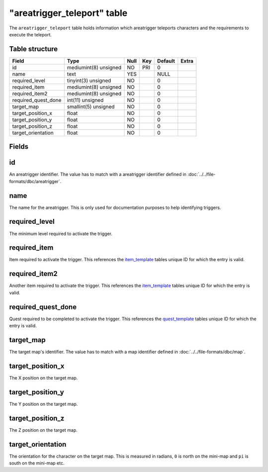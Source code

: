 .. _db-world-areatrigger-teleport:

=============================
"areatrigger\_teleport" table
=============================

The ``areatrigger_teleport`` table holds information which areatrigger
teleports characters and the requirements to execute the teleport.

Table structure
---------------

+-------------------------+-------------------------+--------+-------+-----------+---------+
| Field                   | Type                    | Null   | Key   | Default   | Extra   |
+=========================+=========================+========+=======+===========+=========+
| id                      | mediumint(8) unsigned   | NO     | PRI   | 0         |         |
+-------------------------+-------------------------+--------+-------+-----------+---------+
| name                    | text                    | YES    |       | NULL      |         |
+-------------------------+-------------------------+--------+-------+-----------+---------+
| required\_level         | tinyint(3) unsigned     | NO     |       | 0         |         |
+-------------------------+-------------------------+--------+-------+-----------+---------+
| required\_item          | mediumint(8) unsigned   | NO     |       | 0         |         |
+-------------------------+-------------------------+--------+-------+-----------+---------+
| required\_item2         | mediumint(8) unsigned   | NO     |       | 0         |         |
+-------------------------+-------------------------+--------+-------+-----------+---------+
| required\_quest\_done   | int(11) unsigned        | NO     |       | 0         |         |
+-------------------------+-------------------------+--------+-------+-----------+---------+
| target\_map             | smallint(5) unsigned    | NO     |       | 0         |         |
+-------------------------+-------------------------+--------+-------+-----------+---------+
| target\_position\_x     | float                   | NO     |       | 0         |         |
+-------------------------+-------------------------+--------+-------+-----------+---------+
| target\_position\_y     | float                   | NO     |       | 0         |         |
+-------------------------+-------------------------+--------+-------+-----------+---------+
| target\_position\_z     | float                   | NO     |       | 0         |         |
+-------------------------+-------------------------+--------+-------+-----------+---------+
| target\_orientation     | float                   | NO     |       | 0         |         |
+-------------------------+-------------------------+--------+-------+-----------+---------+

Fields
------

id
--

An areatrigger identifier. The value has to match with a areatrigger
identifier defined in :doc:`../../file-formats/dbc/areatrigger`.

name
----

The name for the areatrigger. This is only used for documentation
purposes to help identifying triggers.

required\_level
---------------

The minimum level required to activate the trigger.

required\_item
--------------

Item required to activate the trigger. This references the
`item\_template <item_template>`__ tables unique ID for which the entry
is valid.

required\_item2
---------------

Another item required to activate the trigger. This references the
`item\_template <item_template>`__ tables unique ID for which the entry
is valid.

required\_quest\_done
---------------------

Quest required to be completed to activate the trigger. This references
the `quest\_template <quest_template>`__ tables unique ID for which the
entry is valid.

target\_map
-----------

The target map's identifier. The value has to match with a map
identifier defined in :doc:`../../file-formats/dbc/map`.

target\_position\_x
-------------------

The X position on the target map.

target\_position\_y
-------------------

The Y position on the target map.

target\_position\_z
-------------------

The Z position on the target map.

target\_orientation
-------------------

The orientation for the character on the target map. This is measured in
radians, ``0`` is north on the mini-map and ``pi`` is south on the
mini-map etc.
